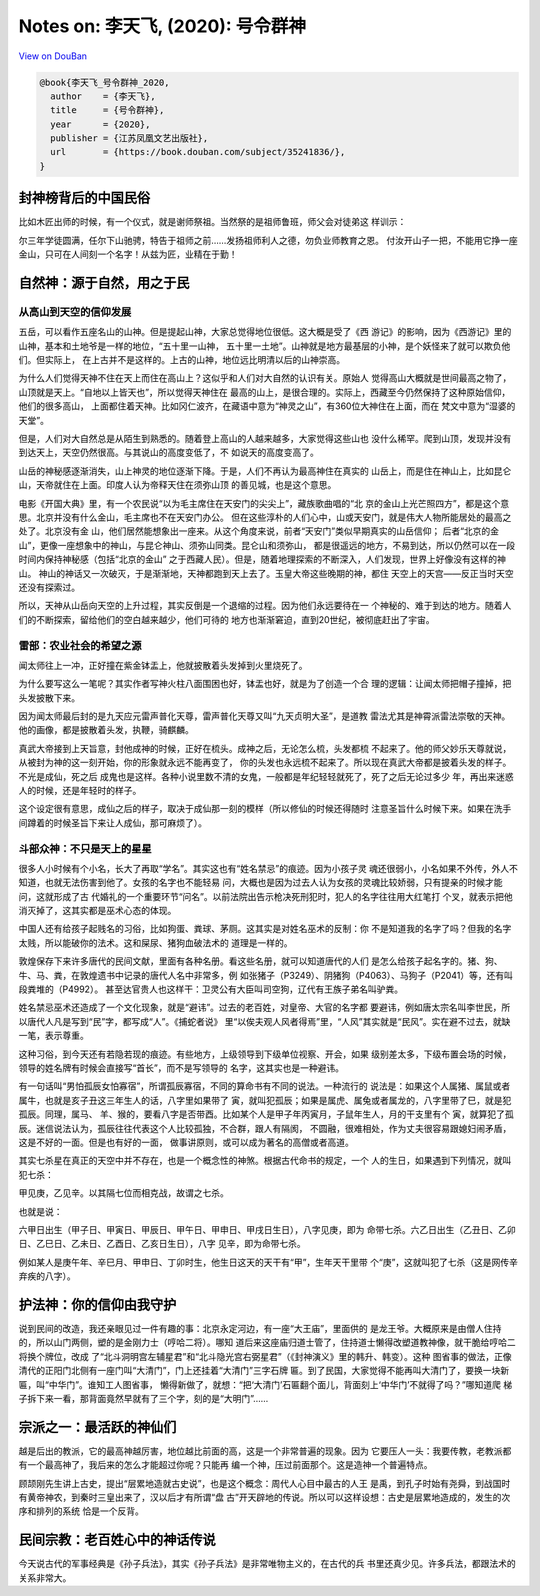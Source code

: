 Notes on: 李天飞,  (2020): 号令群神
===================================

`View on DouBan <https://book.douban.com/subject/35241836/>`_

.. code-block:: bibtex

   @book{李天飞_号令群神_2020,
     author    = {李天飞},
     title     = {号令群神},
     year      = {2020},
     publisher = {江苏凤凰文艺出版社},
     url       = {https://book.douban.com/subject/35241836/},
   }

封神榜背后的中国民俗
--------------------

比如木匠出师的时候，有一个仪式，就是谢师祭祖。当然祭的是祖师鲁班，师父会对徒弟这
样训示：

尔三年学徒圆满，任尔下山驰骋，特告于祖师之前……发扬祖师利人之德，勿负业师教育之恩。
付汝开山子一把，不能用它挣一座金山，只可在人间刻一个名字！从兹为匠，业精在于勤！

自然神：源于自然，用之于民
--------------------------

从高山到天空的信仰发展
~~~~~~~~~~~~~~~~~~~~~~

五岳，可以看作五座名山的山神。但是提起山神，大家总觉得地位很低。这大概是受了《西
游记》的影响，因为《西游记》里的山神，基本和土地爷是一样的地位，“五十里一山神，
五十里一土地”。山神就是地方最基层的小神，是个妖怪来了就可以欺负他们。但实际上，
在上古并不是这样的。上古的山神，地位远比明清以后的山神崇高。

为什么人们觉得天神不住在天上而住在高山上？这似乎和人们对大自然的认识有关。原始人
觉得高山大概就是世间最高之物了，山顶就是天上。“自地以上皆天也”，所以觉得天神住在
最高的山上，是很合理的。实际上，西藏至今仍然保持了这种原始信仰，他们的很多高山，
上面都住着天神。比如冈仁波齐，在藏语中意为“神灵之山”，有360位大神住在上面，而在
梵文中意为“湿婆的天堂”。

但是，人们对大自然总是从陌生到熟悉的。随着登上高山的人越来越多，大家觉得这些山也
没什么稀罕。爬到山顶，发现并没有到达天上，天空仍然很高。与其说山的高度变低了，不
如说天的高度变高了。

山岳的神秘感逐渐消失，山上神灵的地位逐渐下降。于是，人们不再认为最高神住在真实的
山岳上，而是住在神山上，比如昆仑山，天帝就住在上面。印度人认为帝释天住在须弥山顶
的善见城，也是这个意思。

电影《开国大典》里，有一个农民说“以为毛主席住在天安门的尖尖上”，藏族歌曲唱的“北
京的金山上光芒照四方”，都是这个意思。北京并没有什么金山，毛主席也不在天安门办公。
但在这些淳朴的人们心中，山或天安门，就是伟大人物所能居处的最高之处了。北京没有金
山，他们居然能想象出一座来。从这个角度来说，前者“天安门”类似早期真实的山岳信仰；
后者“北京的金山”，更像一座想象中的神山，与昆仑神山、须弥山同类。昆仑山和须弥山，
都是很遥远的地方，不易到达，所以仍然可以在一段时间内保持神秘感（包括“北京的金山”
之于西藏人民）。但是，随着地理探索的不断深入，人们发现，世界上好像没有这样的神山。
神山的神话又一次破灭，于是渐渐地，天神都跑到天上去了。玉皇大帝这些晚期的神，都住
天空上的天宫——反正当时天空还没有探索过。

所以，天神从山岳向天空的上升过程，其实反倒是一个退缩的过程。因为他们永远要待在一
个神秘的、难于到达的地方。随着人们的不断探索，留给他们的空白越来越少，他们可待的
地方也渐渐窘迫，直到20世纪，被彻底赶出了宇宙。

雷部：农业社会的希望之源
~~~~~~~~~~~~~~~~~~~~~~~~

闻太师往上一冲，正好撞在紫金钵盂上，他就披散着头发掉到火里烧死了。

为什么要写这么一笔呢？其实作者写神火柱八面围困也好，钵盂也好，就是为了创造一个合
理的逻辑：让闻太师把帽子撞掉，把头发披散下来。

因为闻太师最后封的是九天应元雷声普化天尊，雷声普化天尊又叫“九天贞明大圣”，是道教
雷法尤其是神霄派雷法崇敬的天神。他的画像，都是披散着头发，执鞭，骑麒麟。

真武大帝接到上天旨意，封他成神的时候，正好在梳头。成神之后，无论怎么梳，头发都梳
不起来了。他的师父妙乐天尊就说，从被封为神的这一刻开始，你的形象就永远不能再变了，
你的头发也永远梳不起来了。所以现在真武大帝都是披着头发的样子。不光是成仙，死之后
成鬼也是这样。各种小说里数不清的女鬼，一般都是年纪轻轻就死了，死了之后无论过多少
年，再出来迷惑人的时候，还是年轻时的样子。

这个设定很有意思，成仙之后的样子，取决于成仙那一刻的模样（所以修仙的时候还得随时
注意圣旨什么时候下来。如果在洗手间蹲着的时候圣旨下来让人成仙，那可麻烦了）。

斗部众神：不只是天上的星星
~~~~~~~~~~~~~~~~~~~~~~~~~~

很多人小时候有个小名，长大了再取“学名”。其实这也有“姓名禁忌”的痕迹。因为小孩子灵
魂还很弱小，小名如果不外传，外人不知道，也就无法伤害到他了。女孩的名字也不能轻易
问，大概也是因为过去人认为女孩的灵魂比较娇弱，只有提亲的时候才能问，这就形成了古
代婚礼的一个重要环节“问名”。以前法院出告示枪决死刑犯时，犯人的名字往往用大红笔打
个叉，就表示把他消灭掉了，这其实都是巫术心态的体现。

中国人还有给孩子起贱名的习俗，比如狗蛋、粪球、茅厕。这其实是对姓名巫术的反制：你
不是知道我的名字了吗？但我的名字太贱，所以能破你的法术。这和屎尿、猪狗血破法术的
道理是一样的。

敦煌保存下来许多唐代的民间文献，里面有各种名册。看这些名册，就可以知道唐代的人们
是怎么给孩子起名字的。猪、狗、牛、马、粪，在敦煌遗书中记录的唐代人名中非常多，例
如张猪子（P3249）、阴猪狗（P4063）、马狗子（P2041）等，还有叫段粪堆的（P4992）。
甚至达官贵人也这样干：卫灵公有大臣叫司空狗，辽代有王族子弟名叫驴粪。

姓名禁忌巫术还造成了一个文化现象，就是“避讳”。过去的老百姓，对皇帝、大官的名字都
要避讳，例如唐太宗名叫李世民，所以唐代人凡是写到“民”字，都写成“人”。《捕蛇者说》
里“以俟夫观人风者得焉”里，“人风”其实就是“民风”。实在避不过去，就缺一笔，表示尊重。

这种习俗，到今天还有若隐若现的痕迹。有些地方，上级领导到下级单位视察、开会，如果
级别差太多，下级布置会场的时候，领导的姓名牌有时候会直接写“首长”，而不是写领导的
名字，这其实也是一种避讳。

有一句话叫“男怕孤辰女怕寡宿”，所谓孤辰寡宿，不同的算命书有不同的说法。一种流行的
说法是：如果这个人属猪、属鼠或者属牛，也就是亥子丑这三年生人的话，八字里如果带了
寅，就叫犯孤辰；如果是属虎、属兔或者属龙的，八字里带了巳，就是犯孤辰。同理，属马、
羊、猴的，要看八字是否带酉。比如某个人是甲子年丙寅月，子鼠年生人，月的干支里有个
寅，就算犯了孤辰。迷信说法认为，孤辰往往代表这个人比较孤独，不合群，跟人有隔阂，
不圆融，很难相处，作为丈夫很容易跟媳妇闹矛盾，这是不好的一面。但是也有好的一面，
做事讲原则，或可以成为著名的高僧或者高道。

其实七杀星在真正的天空中并不存在，也是一个概念性的神煞。根据古代命书的规定，一个
人的生日，如果遇到下列情况，就叫犯七杀：

甲见庚，乙见辛。以其隔七位而相克战，故谓之七杀。

也就是说：

六甲日出生（甲子日、甲寅日、甲辰日、甲午日、甲申日、甲戌日生日），八字见庚，即为
命带七杀。六乙日出生（乙丑日、乙卯日、乙巳日、乙未日、乙酉日、乙亥日生日），八字
见辛，即为命带七杀。

例如某人是庚午年、辛巳月、甲申日、丁卯时生，他生日这天的天干有“甲”，生年天干里带
个“庚”，这就叫犯了七杀（这是网传辛弃疾的八字）。

护法神：你的信仰由我守护
------------------------

说到民间的改造，我还亲眼见过一件有趣的事：北京永定河边，有一座“大王庙”，里面供的
是龙王爷。大概原来是由僧人住持的，所以山门两侧，塑的是金刚力士（哼哈二将）。哪知
道后来这座庙归道士管了，住持道士懒得改塑道教神像，就干脆给哼哈二将换个牌位，改成
了“北斗洞明宫左辅星君”和“北斗隐光宫右弼星君”（《封神演义》里的韩升、韩变）。这种
图省事的做法，正像清代的正阳门北侧有一座门叫“大清门”，门上还挂着“大清门”三字石牌
匾。到了民国，大家觉得不能再叫大清门了，要换一块新匾，叫“中华门”。谁知工人图省事，
懒得新做了，就想：“把‘大清门’石匾翻个面儿，背面刻上‘中华门’不就得了吗？”哪知道爬
梯子拆下来一看，那背面竟然早就有了三个字，刻的是“大明门”……

宗派之一：最活跃的神仙们
------------------------

越是后出的教派，它的最高神越厉害，地位越比前面的高，这是一个非常普遍的现象。因为
它要压人一头：我要传教，老教派都有一个最高神了，我后来的怎么才能超过你呢？只能再
编一个神，压过前面那个。这是造神一个普遍特点。

顾颉刚先生讲上古史，提出“层累地造就古史说”，也是这个概念：周代人心目中最古的人王
是禹，到孔子时始有尧舜，到战国时有黄帝神农，到秦时三皇出来了，汉以后才有所谓“盘
古”开天辟地的传说。所以可以这样设想：古史是层累地造成的，发生的次序和排列的系统
恰是一个反背。

民间宗教：老百姓心中的神话传说
------------------------------

今天说古代的军事经典是《孙子兵法》，其实《孙子兵法》是非常唯物主义的，在古代的兵
书里还真少见。许多兵法，都跟法术的关系非常大。
